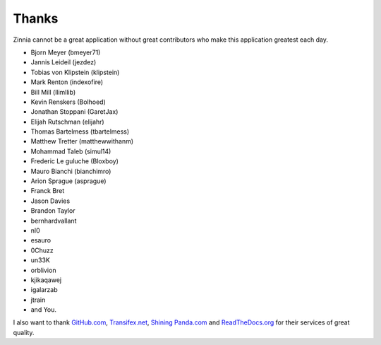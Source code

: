 ======
Thanks
======

Zinnia cannot be a great application without great contributors who make
this application greatest each day.

* Bjorn Meyer (bmeyer71)
* Jannis Leideil (jezdez)
* Tobias von Klipstein (klipstein)
* Mark Renton (indexofire)
* Bill Mill (llimllib)
* Kevin Renskers (Bolhoed)
* Jonathan Stoppani (GaretJax)
* Elijah Rutschman (elijahr)
* Thomas Bartelmess (tbartelmess)
* Matthew Tretter (matthewwithanm)
* Mohammad Taleb (simul14)
* Frederic Le guluche (Bloxboy)
* Mauro Bianchi (bianchimro)
* Arion Sprague (asprague)
* Franck Bret
* Jason Davies
* Brandon Taylor
* bernhardvallant
* nl0
* esauro
* 0Chuzz
* un33K
* orblivion
* kjikaqawej
* igalarzab
* jtrain
* and You.


I also want to thank `GitHub.com`_, `Transifex.net`_, `Shining Panda.com`_
and `ReadTheDocs.org`_ for their services of great quality.

.. _`GitHub.com`: https://www.github.com/
.. _`Transifex.net`: https://www.transifex.net/
.. _`Shining Panda.com`: https://www.shiningpanda.com/
.. _`ReadTheDocs.org`: http://readthedocs.org/
